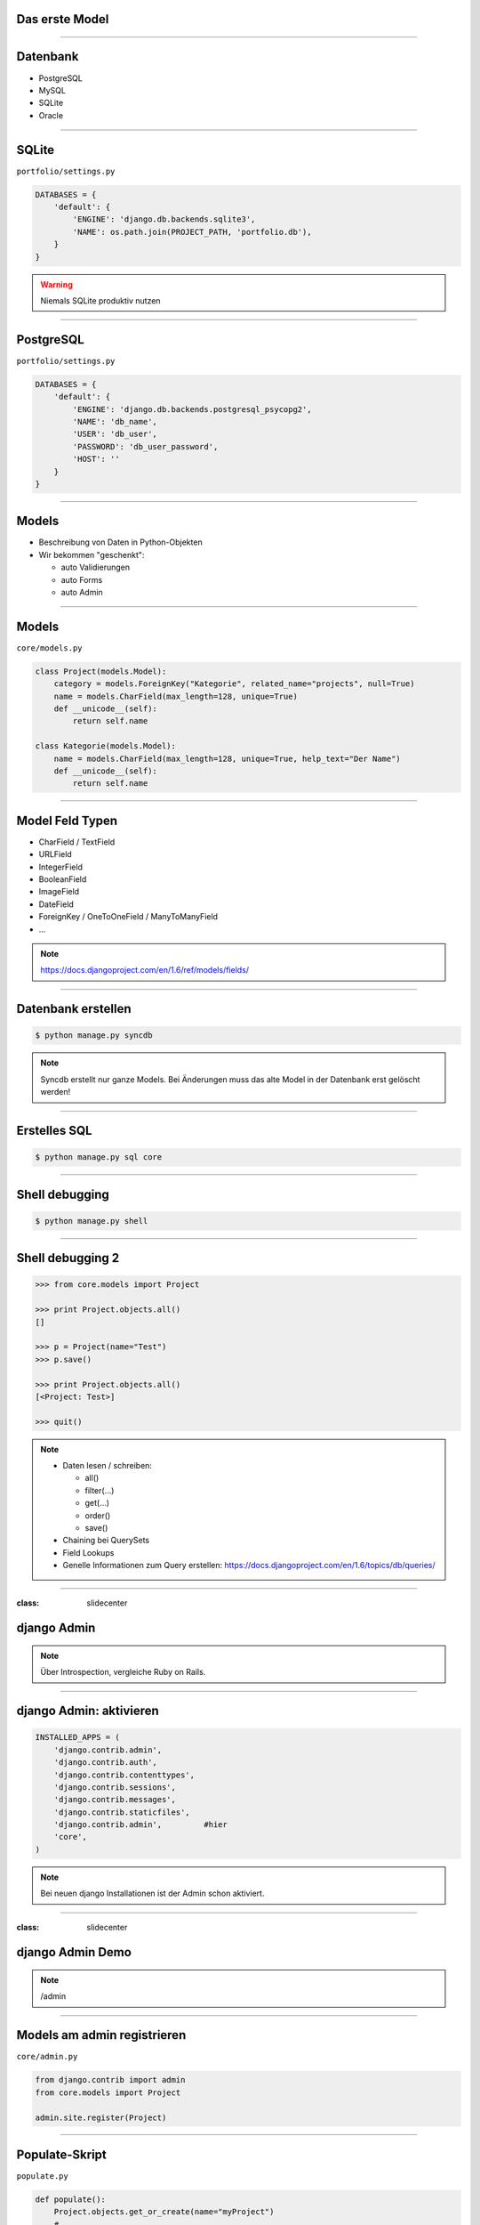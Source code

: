 Das erste Model
---------------

.. image:: ../_static/project_orm.png
    :width: 50%

----

Datenbank
-----------

* PostgreSQL
* MySQL
* SQLite
* Oracle


----

SQLite
------------

``portfolio/settings.py``

.. code-block:: python
   
   DATABASES = {
       'default': {
           'ENGINE': 'django.db.backends.sqlite3',
           'NAME': os.path.join(PROJECT_PATH, 'portfolio.db'),
       }
   }

.. warning::
   Niemals SQLite produktiv nutzen

----

PostgreSQL
-----------

``portfolio/settings.py``

.. code-block:: python

   DATABASES = {
       'default': {
           'ENGINE': 'django.db.backends.postgresql_psycopg2',
           'NAME': 'db_name',                      
           'USER': 'db_user',
           'PASSWORD': 'db_user_password',
           'HOST': ''
       }
   }
   

----

Models
-------

* Beschreibung von Daten in Python-Objekten
* Wir bekommen "geschenkt":

  * auto Validierungen
  * auto Forms
  * auto Admin


----


Models
-------

``core/models.py``

.. code-block:: python

  class Project(models.Model):
      category = models.ForeignKey("Kategorie", related_name="projects", null=True)
      name = models.CharField(max_length=128, unique=True)
      def __unicode__(self):
          return self.name

  class Kategorie(models.Model):
      name = models.CharField(max_length=128, unique=True, help_text="Der Name")
      def __unicode__(self):
          return self.name


----

Model Feld Typen
-----------------

* CharField / TextField
* URLField
* IntegerField
* BooleanField
* ImageField
* DateField
* ForeignKey / OneToOneField / ManyToManyField
* ...

.. note::
   https://docs.djangoproject.com/en/1.6/ref/models/fields/

----

Datenbank erstellen
--------------------

.. code-block:: console

   $ python manage.py syncdb

.. note::
   Syncdb erstellt nur ganze Models. Bei Änderungen muss das alte Model in der Datenbank erst gelöscht werden!

----

Erstelles SQL
--------------------------

.. code-block:: console

   $ python manage.py sql core


----

Shell debugging
----------------

.. code-block:: console

   $ python manage.py shell

----


Shell debugging 2
-------------------

.. code-block:: python

   >>> from core.models import Project
   
   >>> print Project.objects.all()
   [] 
   
   >>> p = Project(name="Test")
   >>> p.save()
   
   >>> print Project.objects.all()
   [<Project: Test>]
   
   >>> quit()

.. note::
   * Daten lesen / schreiben:

     * all()
     * filter(...)
     * get(...)
     * order()
     * save()
     
   * Chaining bei QuerySets
   * Field Lookups
   * Genelle Informationen zum Query erstellen: https://docs.djangoproject.com/en/1.6/topics/db/queries/

----



:class: slidecenter

django Admin
----------------

.. note::
  Über Introspection, vergleiche Ruby on Rails.

----


django Admin: aktivieren
------------------------

.. code-block:: python

   INSTALLED_APPS = (
       'django.contrib.admin',
       'django.contrib.auth',
       'django.contrib.contenttypes',
       'django.contrib.sessions',
       'django.contrib.messages',
       'django.contrib.staticfiles',
       'django.contrib.admin',         #hier
       'core',
   )

.. note::
   Bei neuen django Installationen ist der Admin schon aktiviert. 

----


:class: slidecenter

django Admin Demo
------------------

.. note::
      
    /admin


----


Models am admin registrieren
------------------------------


``core/admin.py``

.. code-block:: python
   
   from django.contrib import admin
   from core.models import Project
   
   admin.site.register(Project)
   
----



Populate-Skript
-----------------

``populate.py``

.. code-block:: python

   def populate():
       Project.objects.get_or_create(name="myProject")
       #....
       
       for p in Project.objects.all():
           print p
   
   if __name__ == '__main__':
       print "Starting Population script..."
       os.environ.setdefault('DJANGO_SETTINGS_MODULE', 
           'portfolio.settings')   
       from core.models import Project
       populate()

----


Der Adminuser im Template
--------------------------

.. code-block:: html

   {% if user.is_authenticated %}
      nice to see you
   {% else %}
      who are you
   {% endif %}

----


:class: slidecenter

Admin Showcase
--------------

Was so geht ...